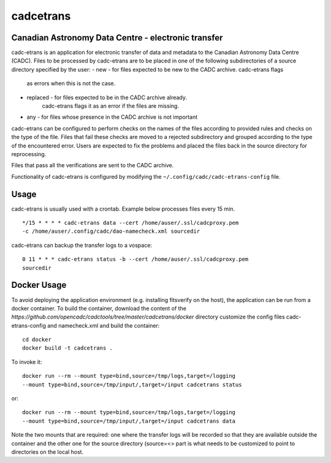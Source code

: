 cadcetrans
==========

.. image:: https://img.shields.io/pypi/v/cadcetrans.svg   
    :target: https://pypi.python.org/pypi/cadcetrans

Canadian Astronomy Data Centre - electronic transfer
----------------------------------------------------

cadc-etrans is an application for electronic transfer of data and metadata to
the Canadian Astronomy Data Centre (CADC). Files to be processed by cadc-etrans
are to be placed in one of the following subdirectories of a source directory
specified by the user:
- new - for files expected to be new to the CADC archive. cadc-etrans flags
        as errors when this is not the case.
- replaced - for files expected to be in the CADC archive already.
        cadc-etrans flags it as an error if the files are missing.
- any - for files whose presence in the CADC archive is not important

cadc-etrans can be configured to perform checks on the names of the files
according to provided rules and checks on the type of the file. Files that
fail these checks are moved to a rejected subdirectory and grouped according
to the type of the encountered error. Users are expected to fix the problems
and placed the files back in the source directory for reprocessing.

Files that pass all the verifications are sent to the CADC archive.

Functionality of cadc-etrans is configured by modifying the
``~/.config/cadc/cadc-etrans-config`` file.


Usage
-----

cadc-etrans is usually used with a crontab. Example below processes files
every 15 min.

::

    */15 * * * * cadc-etrans data --cert /home/auser/.ssl/cadcproxy.pem
    -c /home/auser/.config/cadc/dao-namecheck.xml sourcedir

cadc-etrans can backup the transfer logs to a vospace:

::

    0 11 * * * cadc-etrans status -b --cert /home/auser/.ssl/cadcproxy.pem
    sourcedir


Docker Usage
------------

To avoid deploying the application environment (e.g. installing fitsverify on
the host), the application can be run from a docker container.
To build the container, download the content of the
`https://github.com/opencadc/cadctools/tree/master/cadcetrans/docker` directory
customize the config files cadc-etrans-config and namecheck.xml and build the
container:

::

    cd docker
    docker build -t cadcetrans .

To invoke it:

::

    docker run --rm --mount type=bind,source=/tmp/logs,target=/logging
    --mount type=bind,source=/tmp/input/,target=/input cadcetrans status

or:

::

    docker run --rm --mount type=bind,source=/tmp/logs,target=/logging
    --mount type=bind,source=/tmp/input/,target=/input cadcetrans data

Note the two mounts that are required: one where the transfer logs will be
recorded so that they are available outside the container and the other
one for the source directory (source=<> part is what needs to be customized
to point to directories on the local host.
